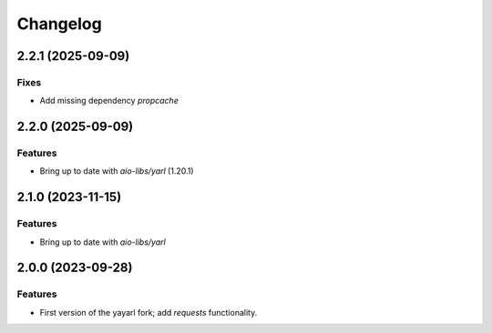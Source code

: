 =========
Changelog
=========

2.2.1 (2025-09-09)
==================

Fixes
--------

- Add missing dependency `propcache`

2.2.0 (2025-09-09)
==================

Features
--------

- Bring up to date with `aio-libs/yarl` (1.20.1)

2.1.0 (2023-11-15)
==================

Features
--------

- Bring up to date with `aio-libs/yarl`

2.0.0 (2023-09-28)
==================

Features
--------

- First version of the yayarl fork; add `requests` functionality.
